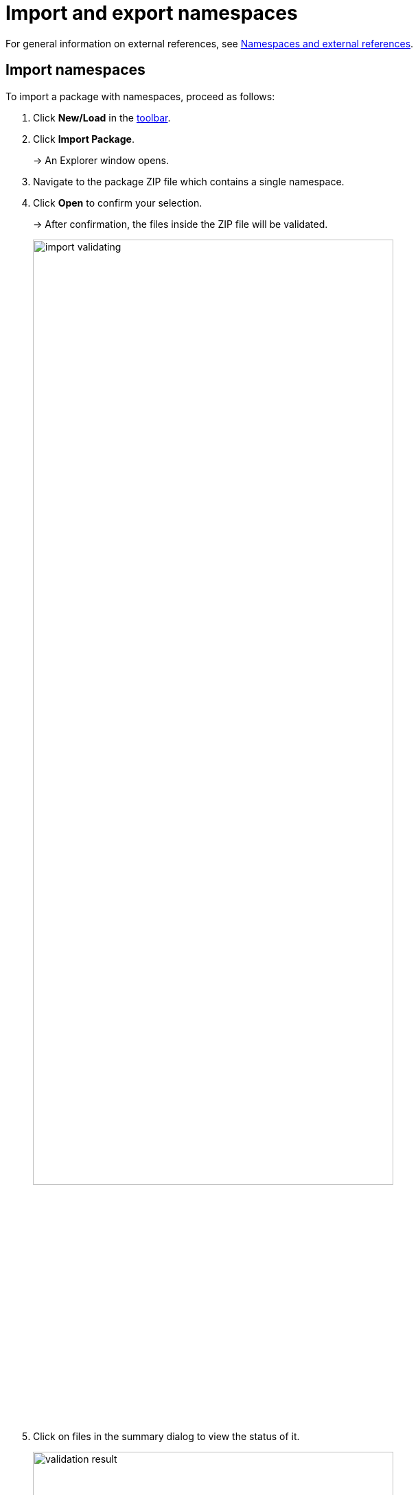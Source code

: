 :page-partial:

[[import-export-namespaces]]
= Import and export namespaces

For general information on external references, see xref:namespaces-references.adoc#namespaces-external-references[Namespaces and external references].

[[import-namespaces]]
== Import namespaces

To import a package with namespaces, proceed as follows:

. Click *New/Load* in the xref:ui-overview.adoc#toolbar[toolbar].
. Click *Import Package*.
+
→ An Explorer window opens.
. Navigate to the package ZIP file which contains a single namespace.
. Click *Open* to confirm your selection.
+
→ After confirmation, the files inside the ZIP file will be validated.
+
image::import-validating.png[width=80%]
. Click on files in the summary dialog to view the status of it.
+
image::validation-result.png[width=80%]
. Click *Copy to clipboard* to copy the summary in a JSON-format file for further improvements.
. Click on one of the options to choose what happens with already existing namespaces.
+
* Click *Keep* to keep the existing namespace.
* Click *Replace* to replace the namespace in the Workspace.
+
image::replace-import.png[width=80%]
. Click *Import* to move your files into the Workspace.

→ Now your namespaces are added to the recent model.


[[export-namespace]]
== Export namespaces

To export a namespace, proceed as follows:

. Click *Save* in the xref::ui-overview.adoc#toolbar[toolbar].
+
→ A drop-down menu appears.
. Click *Export Namespace*.
. Select the available namespace.
+
image::select-namespace-export.png[width=100%]
. Click *Validate*.
+
→ After validation is done, a summary dialog similar to the one for xref:import-and-export-namespaces.adoc#import-namespaces[namespace import] will be displayed. If the validation has files with errors, the namespace cannot be exported.
+
image::export-window.png[width=100%]
. Click *Export*.

→ The chosen namespace will be exported.

++++
<style>
  .imageblock {flex-direction: row !important;}
</style>
++++
